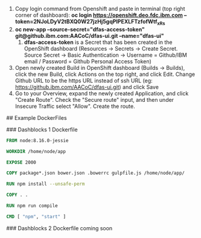 1. Copy login command from Openshift and paste in terminal (top right corner of dashboard): *oc login https://openshift.deo.fdc.ibm.com --token=2NJoLDyV2tBXQ0W27jzHj5gqPlPEXLFTzfofWtf_xRs*
2. *oc new-app --source-secret="dfas-access-token" git@github.ibm.com:AACoC/dfas-ui.git --name="dfas-ui"*
   1. *dfas-access-token* is a Secret that has been created in the OpenShift dashboard (Resources -> Secrets -> Create Secret. Source Secret -> Basic Authentication -> Username = Github/IBM email / Password = Github Personal Access Token)
3. Open newly created Build in OpenShift dashboard (Builds -> Builds), click the new Build, click Actions on the top right, and click Edit. Change Github URL to be the https URL instead of ssh URL (eg: https://github.ibm.com/AACoC/dfas-ui.git) and click Save
4. Go to your Overview, expand the newly created Application, and click "Create Route". Check the "Secure route" input, and then under Insecure Traffic select "Allow". Create the route.


## Example DockerFiles


### Dashblocks 1 Dockerfile
#+BEGIN_SRC dockerfile
FROM node:8.16.0-jessie

WORKDIR /home/node/app

EXPOSE 2000

COPY package*.json bower.json .bowerrc gulpfile.js /home/node/app/

RUN npm install --unsafe-perm

COPY . .

RUN npm run compile

CMD [ "npm", "start" ]
#+END_SRC

### Dashblocks 2 Dockerfile coming soon
